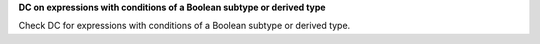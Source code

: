**DC on expressions with conditions of a Boolean subtype or derived type**

Check DC for expressions with conditions of a Boolean subtype or derived type.

